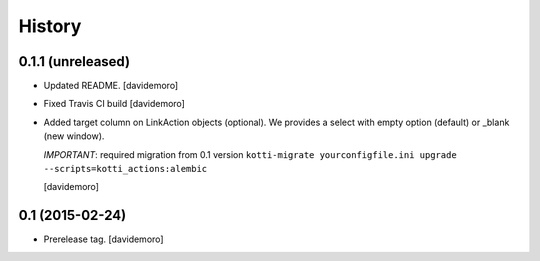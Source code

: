 History
=======

0.1.1 (unreleased)
------------------

- Updated README.
  [davidemoro]

- Fixed Travis CI build
  [davidemoro]

- Added target column on LinkAction objects (optional).
  We provides a select with empty option (default) or _blank (new window).

  *IMPORTANT*: required migration from 0.1 version
  ``kotti-migrate yourconfigfile.ini upgrade --scripts=kotti_actions:alembic``
  
  [davidemoro]


0.1 (2015-02-24)
----------------

- Prerelease tag.
  [davidemoro]

